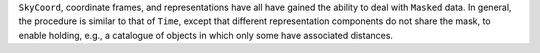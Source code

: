 ``SkyCoord``, coordinate frames, and representations have all have gained the
ability to deal with ``Masked`` data. In general, the procedure is similar to
that of ``Time``, except that different representation components do not share
the mask, to enable holding, e.g., a catalogue of objects in which only some
have associated distances.
